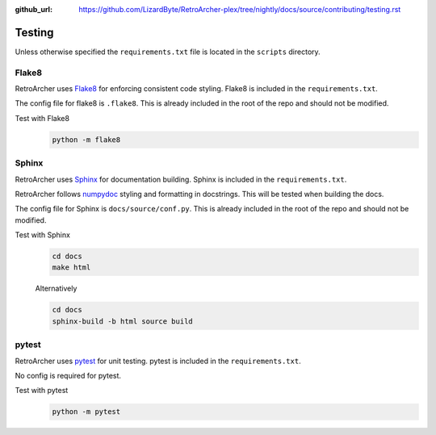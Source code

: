 :github_url: https://github.com/LizardByte/RetroArcher-plex/tree/nightly/docs/source/contributing/testing.rst

Testing
=======
Unless otherwise specified the ``requirements.txt`` file is located in the ``scripts`` directory.


Flake8
------
RetroArcher uses `Flake8 <https://pypi.org/project/flake8/>`__ for enforcing consistent code styling. Flake8 is included
in the ``requirements.txt``.

The config file for flake8 is ``.flake8``. This is already included in the root of the repo and should not be modified.

Test with Flake8
   .. code-block:: bash

      python -m flake8

Sphinx
------
RetroArcher uses `Sphinx <https://www.sphinx-doc.org/en/master/>`__ for documentation building. Sphinx is included
in the ``requirements.txt``.

RetroArcher follows `numpydoc <https://numpydoc.readthedocs.io/en/latest/format.html>`__ styling and formatting in
docstrings. This will be tested when building the docs.

The config file for Sphinx is ``docs/source/conf.py``. This is already included in the root of the repo and should not
be modified.

Test with Sphinx
   .. code-block:: bash

      cd docs
      make html

   Alternatively

   .. code-block:: bash

      cd docs
      sphinx-build -b html source build

pytest
------
.. Todo:: PyTest is not yet implemented.

RetroArcher uses `pytest <https://pypi.org/project/pytest/>`__ for unit testing. pytest is included in the
``requirements.txt``.

No config is required for pytest.

Test with pytest
   .. code-block:: bash

      python -m pytest
